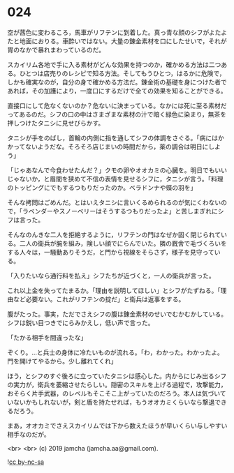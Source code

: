 #+OPTIONS: toc:nil
#+OPTIONS: -:nil
#+OPTIONS: ^:{}
 
* 024

  空が茜色に変わるころ，馬車がリフテンに到着した。真っ青な顔のシフがよたよたと地面におりる。車酔いではない。大量の錬金素材を口にしたせいで，それが胃のなかで暴れまわっているのだ。

  スカイリム各地で手に入る素材がどんな効果を持つのか，確かめる方法は二つある。ひとつは店売りのレシピで知る方法。そしてもうひとつ，はるかに危険で，しかも確実なのが，自分の身で確かめる方法だ。錬金術の基礎を身につけた者であれば，その加護により，一度口にするだけで全ての効果を知ることができる。

  直接口にして危なくないのか？危ないに決まっている。なかには死に至る素材だってあるのだ。シフの口の中はさまざまな素材の汁で暗く緑色に染まり，無茶を押しつけたタニシに見せびらかす。

  タニシが手をのばし，首輪の内側に指を通してシフの体調をさぐる。「病にはかかってないようだな。そろそろ店じまいの時間だから，薬の調合は明日にしよう」

  「じゃあなんで今食わせたんだ？」クモの卵やオオカミの心臓を。明日でもいいじゃないか，と眉間を狭めて不信の表情を見せるシフに，タニシが言う。「料理のトッピングにでもするつもりだったのか。ベラドンナや蝶の羽を」

  そんな拷問はごめんだ。とはいえタニシに言いくるめられるのが気にくわないので，「ラベンダーやスノーベリーはそうするつもりだったよ」と苦しまぎれにシフは言った。

  そんなのんきな二人を拒絶するように，リフテンの門はなぜか固く閉じられている。二人の衛兵が腕を組み，険しい顔でにらんでいた。隣の厩舎で毛づくろいをする人々は，一騒動ありそうだ，と門から視線をそらさず，様子を見守っている。

  「入りたいなら通行料を払え」シフたちが近づくと，一人の衛兵が言った。

  これ以上金を失ってたまるか。「理由を説明してほしい」とシフがたずねる。「理由など必要ない。これがリフテンの掟だ」と衛兵は返事をする。

  腹がたった。事実，ただでさえシフの腹は錬金素材のせいでむかむかしている。シフは鋭い目つきでにらみかえし，低い声で言った。

  「たかる相手を間違ったな」

  ぞくり。…と兵士の身体に冷たいものが流れる。「わ，わかった。わかったよ。門を開けてやるから。少し離れてくれ」

  ほう，とシフのすぐ後ろに立っていたタニシは感心した。内からにじみ出るシフの実力が，衛兵を萎縮させたらしい。隠密のスキルを上げる過程で，攻撃能力，おそらく片手武器，のレベルもそこそこ上がっていたのだろう。本人は気づいていないかもしれないが，剣と盾を持たせれば，もうオオカミくらいなら撃退できるだろう。

  まあ，オオカミでさえスカイリムでは下から数えたほうが早いくらい与しやすい相手なのだが。

  

  <br>
  <br>
  (c) 2019 jamcha (jamcha.aa@gmail.com).

  ![[https://i.creativecommons.org/l/by-nc-sa/4.0/88x31.png][cc by-nc-sa]]
